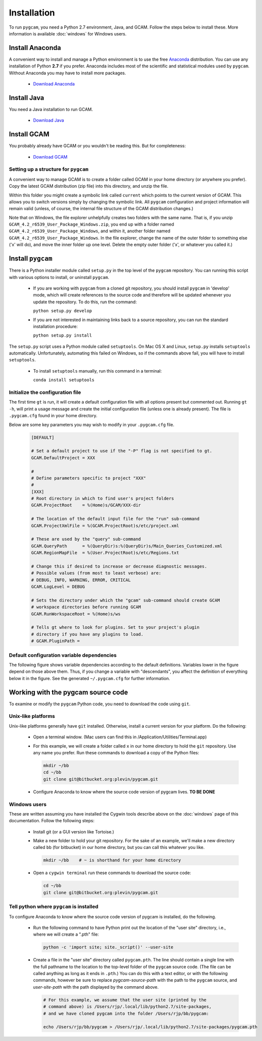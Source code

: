 Installation
==================
To run ``pygcam``, you need a Python 2.7 environment, Java, and GCAM.
Follow the steps below to install these. More information is available
:doc:`windows` for Windows users.

Install Anaconda
------------------
A convenient way to install and manage a Python environment is to use
the free `Anaconda <https://www.continuum.io/downloads>`_ distribution.
You can use any installation of Python **2.7** if you prefer. Anaconda
includes most of the scientific and statistical modules used by ``pygcam``.
Without Anaconda you may have to install more packages.

  - `Download Anaconda <https://www.continuum.io/downloads>`_

Install Java
-------------
You need a Java installation to run GCAM.

  - `Download Java <http://www.oracle.com/technetwork/java/javase/downloads/jdk8-downloads-2133151.html>`_

Install GCAM
-------------
You probably already have GCAM or you wouldn't be reading this. But for completeness:

  - `Download GCAM <http://www.globalchange.umd.edu/models/gcam/download>`_

Setting up a structure for ``pygcam``
^^^^^^^^^^^^^^^^^^^^^^^^^^^^^^^^^^^^^^^^
A convenient way to manage GCAM is to create a folder called GCAM in your home
directory (or anywhere you prefer). Copy the latest GCAM distribution (zip file)
into this directory, and unzip the file.

Within this folder you might create a symbolic link called ``current`` which
points to the current version of GCAM. This allows you to switch versions simply
by changing the symbolic link. All ``pygcam`` configuration and project information
will remain valid (unless, of course, the internal file structure of the GCAM
distribution changes.)

Note that on Windows, the file explorer unhelpfully creates two folders with the
same name. That is, if you unzip ``GCAM_4.2_r6539_User_Package_Windows.zip``, you
end up with a folder named ``GCAM_4.2_r6539_User_Package_Windows``, and within it,
another folder named ``GCAM_4.2_r6539_User_Package_Windows``. In the file explorer,
change the name of the outer folder to something else ('x' will do), and move the inner
folder up one level. Delete the empty outer folder ('x', or whatever you called it.)

Install ``pygcam``
-------------------
There is a Python installer module called ``setup.py`` in the top level of the
``pygcam`` repository. You can running this script with various options to install,
or uninstall ``pygcam``.

  - If you are working with ``pygcam`` from a cloned git repository, you should
    install ``pygcam`` in 'develop' mode, which will create references to the source
    code and therefore will be updated whenever you update the repository. To do this,
    run the command:

    ``python setup.py develop``

  - If you are not interested in maintaining links back to a source repository, you
    can run the standard installation procedure:

    ``python setup.py install``

The ``setup.py`` script uses a Python module called ``setuptools``. On Mac OS X and
Linux, ``setup.py`` installs ``setuptools`` automatically. Unfortunately, automating
this failed on Windows, so if the commands above fail, you will have to install
``setuptools``.

  - To install ``setuptools`` manually, run this command in a terminal:

    ``conda install setuptools``


Initialize the configuration file
^^^^^^^^^^^^^^^^^^^^^^^^^^^^^^^^^^^^

The first time ``gt`` is run, it will create a default
configuration file with all options present but commented out.
Running ``gt -h``, will print a usage message and create
the initial configuration file (unless one is already present). The
file is ``.pygcam.cfg`` found in your home directory.

Below are some key parameters you may wish to modify in your
``.pygcam.cfg`` file.

  .. code-block:: cfg

    [DEFAULT]

    # Set a default project to use if the "-P" flag is not specified to gt.
    GCAM.DefaultProject = XXX

    #
    # Define parameters specific to project "XXX"
    #
    [XXX]
    # Root directory in which to find user's project folders
    GCAM.ProjectRoot    = %(Home)s/GCAM/XXX-dir

    # The location of the default input file for the "run" sub-command
    GCAM.ProjectXmlFile = %(GCAM.ProjectRoot)s/etc/project.xml

    # These are used by the "query" sub-command
    GCAM.QueryPath      = %(QueryDir)s:%(QueryDir)s/Main_Queries_Customized.xml
    GCAM.RegionMapFile  = %(User.ProjectRoot)s/etc/Regions.txt

    # Change this if desired to increase or decrease diagnostic messages.
    # Possible values (from most to least verbose) are:
    # DEBUG, INFO, WARNING, ERROR, CRITICAL
    GCAM.LogLevel = DEBUG

    # Sets the directory under which the "gcam" sub-command should create GCAM
    # workspace directories before running GCAM
    GCAM.RunWorkspaceRoot = %(Home)s/ws

    # Tells gt where to look for plugins. Set to your project's plugin
    # directory if you have any plugins to load.
    # GCAM.PluginPath =



Default configuration variable dependencies
^^^^^^^^^^^^^^^^^^^^^^^^^^^^^^^^^^^^^^^^^^^^^
The following figure shows variable dependencies according to the default
definitions. Variables lower in the figure depend on those above them. Thus,
if you change a variable with "descendants", you affect the definition of
everything below it in the figure. See the generated ``~/.pygcam.cfg`` for
further information.

  .. image:: images/ConfigVarStructure.jpg


Working with the pygcam source code
------------------------------------
To examine or modify the ``pygcam`` Python code, you need to download
the code using ``git``.

Unix-like platforms
^^^^^^^^^^^^^^^^^^^^^^^^^^^^^^^^^^^
Unix-like platforms generally have ``git`` installed. Otherwise, install
a current version for your platform. Do the following:

  - Open a terminal window. (Mac users can find this in
    /Application/Utilities/Terminal.app)

  - For this example, we will create a folder called ``x`` in our home
    directory to hold the ``git`` repository. Use any name you prefer.
    Run these commands to download a copy of the Python files:

    .. code-block:: bash

       mkdir ~/bb
       cd ~/bb
       git clone git@bitbucket.org:plevin/pygcam.git

  - Configure Anaconda to know where the source code version of pygcam lives.
    **TO BE DONE**


Windows users
^^^^^^^^^^^^^^^^^^^^^^
These are written assuming you have installed the Cygwin tools describe above
on the :doc:`windows` page of this documentation. Follow the following steps:

  - Install git (or a GUI version like Tortoise.)

  - Make a new folder to hold your git repository. For the
    sake of an example, we'll make a new directory called
    ``bb`` (for bitbucket) in our home directory, but you
    can call this whatever you like.

    .. code-block:: bash

       mkdir ~/bb    # ~ is shorthand for your home directory

  - Open a ``cygwin terminal`` run these commands to download
    the source code:

    .. code-block:: bash

       cd ~/bb
       git clone git@bitbucket.org:plevin/pygcam.git

Tell python where ``pygcam`` is installed
^^^^^^^^^^^^^^^^^^^^^^^^^^^^^^^^^^^^^^^^^
To configure Anaconda to know where the source code version of pygcam is installed,
do the following.

  - Run the following command to have Python print out the location of the "user site"
    directory, i.e., where we will create a ".pth" file:

    .. code-block:: bash

       python -c 'import site; site._script()' --user-site

  - Create a file in  the "user site" directory called ``pygcam.pth``. The line should
    contain a single line with the full pathname to the location to the top-level
    folder of the ``pygcam`` source code. (The file can be called anything as long as
    it ends in ``.pth``.) You can do this with a text editor, or with the following
    commands, however be sure to replace *pygcam-source-path* with the path to
    the ``pygcam`` source, and *user-site-path* with the path displayed by the
    command above.

    .. code-block:: bash

       # For this example, we assume that the user site (printed by the
       # command above) is /Users/rjp/.local/lib/python2.7/site-packages,
       # and we have cloned pygcam into the folder /Users/rjp/bb/pygcam:

       echo /Users/rjp/bb/pygcam > /Users/rjp/.local/lib/python2.7/site-packages/pygcam.pth
